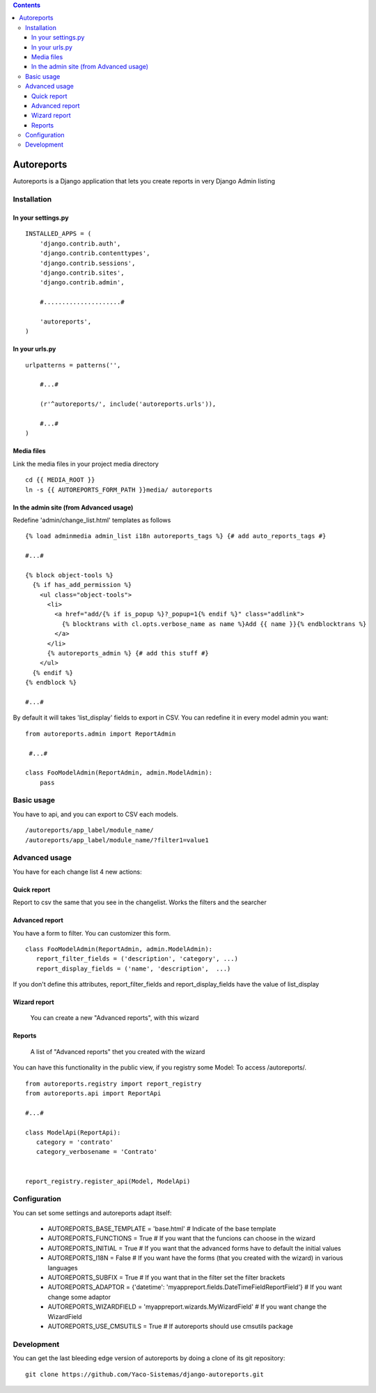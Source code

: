 .. contents:: 

===========
Autoreports
===========

Autoreports is a Django application that lets you create reports in very
Django Admin listing

Installation
============

In your settings.py
-------------------

::

    INSTALLED_APPS = (
        'django.contrib.auth',
        'django.contrib.contenttypes',
        'django.contrib.sessions',
        'django.contrib.sites',
        'django.contrib.admin',

        #.....................#

        'autoreports',
    )


In your urls.py
---------------

::

    urlpatterns = patterns('',

        #...#

        (r'^autoreports/', include('autoreports.urls')),

        #...#
    )

Media files
-----------

Link the media files in your project media directory

::

    cd {{ MEDIA_ROOT }}
    ln -s {{ AUTOREPORTS_FORM_PATH }}media/ autoreports


In the admin site (from Advanced usage)
----------------------------------------

Redefine 'admin/change_list.html' templates as follows

::

  {% load adminmedia admin_list i18n autoreports_tags %} {# add auto_reports_tags #}

  #...#

  {% block object-tools %}
    {% if has_add_permission %}
      <ul class="object-tools">
        <li>
          <a href="add/{% if is_popup %}?_popup=1{% endif %}" class="addlink">
            {% blocktrans with cl.opts.verbose_name as name %}Add {{ name }}{% endblocktrans %}
          </a>
        </li>
        {% autoreports_admin %} {# add this stuff #}
      </ul>
    {% endif %}
  {% endblock %}

  #...#

By default it will takes 'list_display' fields to export in CSV.
You can redefine it in every model admin you want::

  from autoreports.admin import ReportAdmin

   #...#

  class FooModelAdmin(ReportAdmin, admin.ModelAdmin):
      pass



Basic usage
===========

You have to api, and you can export to CSV each models.

::

 /autoreports/app_label/module_name/
 /autoreports/app_label/module_name/?filter1=value1


Advanced usage
==============

You have for each change list 4 new actions:

Quick report 
------------
Report to csv the same that you see in the changelist. Works the filters and the searcher
 
Advanced report
----------------
You have a form to filter. You can customizer this form.

::

 class FooModelAdmin(ReportAdmin, admin.ModelAdmin):
    report_filter_fields = ('description', 'category', ...)
    report_display_fields = ('name', 'description',  ...)
 
If you don't define this attributes, report_filter_fields and report_display_fields have the value of list_display

Wizard report
-------------
 You can create a new "Advanced reports", with this wizard

Reports
-------
 A list of "Advanced reports" thet you created with the wizard


You can have this functionality in the public view, if you registry some Model:
To access /autoreports/.

::

 from autoreports.registry import report_registry
 from autoreports.api import ReportApi

 #...#

 class ModelApi(ReportApi):
    category = 'contrato'
    category_verbosename = 'Contrato'


 report_registry.register_api(Model, ModelApi)

Configuration
=============

You can set some settings and autoreports adapt itself:

 * AUTOREPORTS_BASE_TEMPLATE = 'base.html' # Indicate of the base template
 * AUTOREPORTS_FUNCTIONS = True  # If you want that the funcions can choose in the wizard
 * AUTOREPORTS_INITIAL = True # If you want that the advanced forms have to default the initial values
 * AUTOREPORTS_I18N = False # If you want have the forms (that you created with the wizard) in various languages
 * AUTOREPORTS_SUBFIX = True # If you want that in the filter set the filter brackets
 * AUTOREPORTS_ADAPTOR = {'datetime': 'myappreport.fields.DateTimeFieldReportField'} # If you want change some adaptor
 * AUTOREPORTS_WIZARDFIELD = 'myappreport.wizards.MyWizardField' # If you want change the WizardField
 * AUTOREPORTS_USE_CMSUTILS = True # If autoreports should use cmsutils package


Development
===========

You can get the last bleeding edge version of autoreports by doing a clone
of its git repository::

  git clone https://github.com/Yaco-Sistemas/django-autoreports.git

